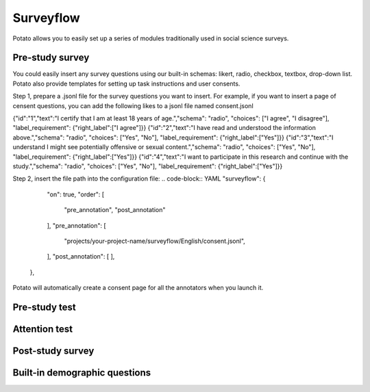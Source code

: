 Surveyflow
=====

Potato allows you to easily set up a series of modules traditionally used in social science surveys.


Pre-study survey
---------------
You could easily insert any survey questions using our built-in schemas: likert, radio, checkbox, textbox, drop-down list. 
Potato also provide templates for setting up task instructions and user consents. 

Step 1, prepare a .jsonl file for the survey questions you want to insert. For example, if you want to insert a page of censent questions, you can add the following likes to a jsonl file named consent.jsonl

.. code-block:: YAML
{"id":"1","text":"I certify that I am at least 18 years of age.","schema": "radio", "choices": ["I agree", "I disagree"], "label_requirement": {"right_label":["I agree"]}}
{"id":"2","text":"I have read and understood the information above.","schema": "radio", "choices": ["Yes", "No"], "label_requirement": {"right_label":["Yes"]}}
{"id":"3","text":"I understand I might see potentially offensive or sexual content.","schema": "radio", "choices": ["Yes", "No"], "label_requirement": {"right_label":["Yes"]}}
{"id":"4","text":"I want to participate in this research and continue with the study.","schema": "radio", "choices": ["Yes", "No"], "label_requirement": {"right_label":["Yes"]}}

Step 2, insert the file path into the configuration file:
.. code-block:: YAML
"surveyflow": {
        "on": true,
        "order": [
            "pre_annotation",
            "post_annotation"
        ],
        "pre_annotation": [
            "projects/your-project-name/surveyflow/English/consent.jsonl",
        ],
        "post_annotation": [
        ],
    },

Potato will automatically create a consent page for all the annotators when you launch it.

Pre-study test
---------------



Attention test
---------------



Post-study survey
---------------



Built-in demographic questions
---------------
